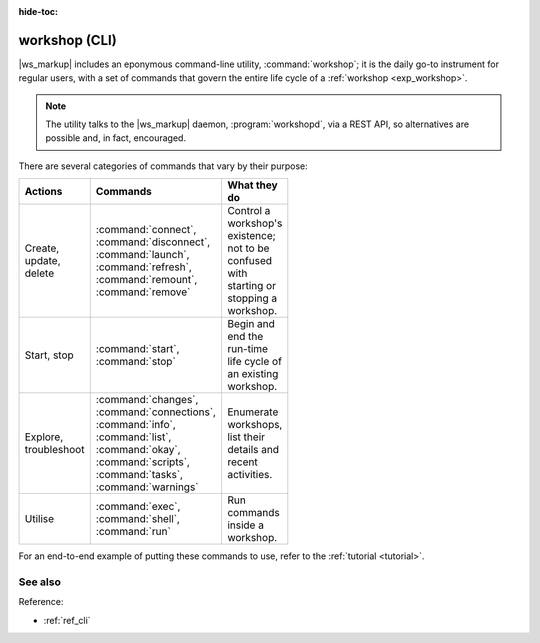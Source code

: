 :hide-toc:

.. _exp_workshop_cli:

workshop (CLI)
==============

.. @artefact workshop (CLI)
.. @artefact workshopd

|ws_markup| includes an eponymous command-line utility,
:command:`workshop`;
it is the daily go-to instrument for regular users,
with a set of commands that govern the entire life cycle of a
:ref:`workshop <exp_workshop>`.

.. note::

   The utility talks to the |ws_markup| daemon,
   :program:`workshopd`, via a REST API,
   so alternatives are possible and, in fact, encouraged.

There are several categories of commands that vary by their purpose:

.. list-table::
   :header-rows: 1
   :width: 95
   :widths: 10 11 20

   * - Actions
     - Commands
     - What they do

   * - Create, update, delete
     - :command:`connect`,
       :command:`disconnect`,
       :command:`launch`,
       :command:`refresh`,
       :command:`remount`,
       :command:`remove`
     - Control a workshop's existence;
       not to be confused with starting or stopping a workshop.

   * - Start, stop
     - :command:`start`,
       :command:`stop`
     - Begin and end the run-time life cycle of an existing workshop.

   * - Explore, troubleshoot
     - :command:`changes`,
       :command:`connections`,
       :command:`info`,
       :command:`list`,
       :command:`okay`,
       :command:`scripts`,
       :command:`tasks`,
       :command:`warnings`
     - Enumerate workshops, list their details and recent activities.

   * - Utilise
     - :command:`exec`,
       :command:`shell`,
       :command:`run`
     - Run commands inside a workshop.


For an end-to-end example of putting these commands to use,
refer to the :ref:`tutorial <tutorial>`.


See also
--------

Reference:

- :ref:`ref_cli`
